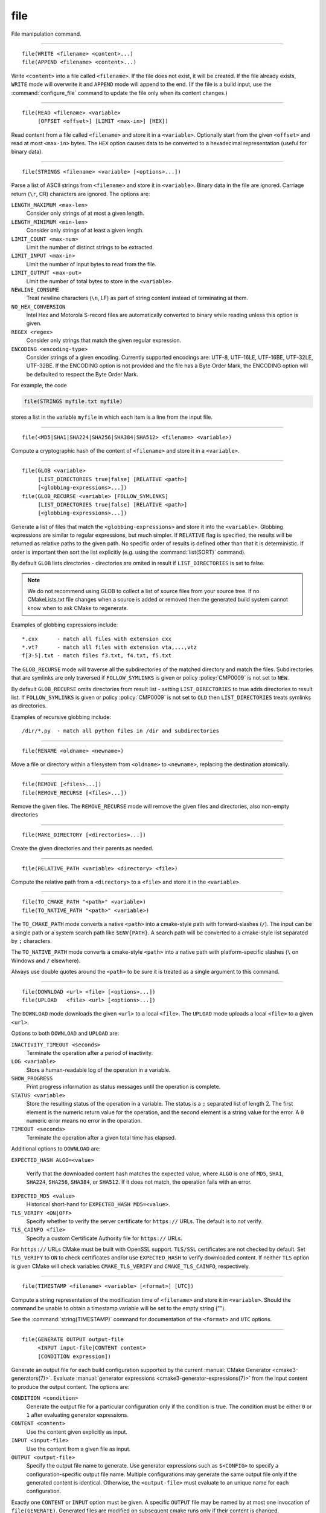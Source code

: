 file
----

File manipulation command.

------------------------------------------------------------------------------

::

  file(WRITE <filename> <content>...)
  file(APPEND <filename> <content>...)

Write ``<content>`` into a file called ``<filename>``.  If the file does
not exist, it will be created.  If the file already exists, ``WRITE``
mode will overwrite it and ``APPEND`` mode will append to the end.
(If the file is a build input, use the :command:`configure_file` command
to update the file only when its content changes.)

------------------------------------------------------------------------------

::

  file(READ <filename> <variable>
       [OFFSET <offset>] [LIMIT <max-in>] [HEX])

Read content from a file called ``<filename>`` and store it in a
``<variable>``.  Optionally start from the given ``<offset>`` and
read at most ``<max-in>`` bytes.  The ``HEX`` option causes data to
be converted to a hexadecimal representation (useful for binary data).

------------------------------------------------------------------------------

::

  file(STRINGS <filename> <variable> [<options>...])

Parse a list of ASCII strings from ``<filename>`` and store it in
``<variable>``.  Binary data in the file are ignored.  Carriage return
(``\r``, CR) characters are ignored.  The options are:

``LENGTH_MAXIMUM <max-len>``
 Consider only strings of at most a given length.

``LENGTH_MINIMUM <min-len>``
 Consider only strings of at least a given length.

``LIMIT_COUNT <max-num>``
 Limit the number of distinct strings to be extracted.

``LIMIT_INPUT <max-in>``
 Limit the number of input bytes to read from the file.

``LIMIT_OUTPUT <max-out>``
 Limit the number of total bytes to store in the ``<variable>``.

``NEWLINE_CONSUME``
 Treat newline characters (``\n``, LF) as part of string content
 instead of terminating at them.

``NO_HEX_CONVERSION``
 Intel Hex and Motorola S-record files are automatically converted to
 binary while reading unless this option is given.

``REGEX <regex>``
 Consider only strings that match the given regular expression.

``ENCODING <encoding-type>``
 Consider strings of a given encoding.  Currently supported encodings are:
 UTF-8, UTF-16LE, UTF-16BE, UTF-32LE, UTF-32BE.  If the ENCODING option
 is not provided and the file has a Byte Order Mark, the ENCODING option
 will be defaulted to respect the Byte Order Mark.

For example, the code

.. code-block:: cmake

  file(STRINGS myfile.txt myfile)

stores a list in the variable ``myfile`` in which each item is a line
from the input file.

------------------------------------------------------------------------------

::

  file(<MD5|SHA1|SHA224|SHA256|SHA384|SHA512> <filename> <variable>)

Compute a cryptographic hash of the content of ``<filename>`` and
store it in a ``<variable>``.

------------------------------------------------------------------------------

::

  file(GLOB <variable>
       [LIST_DIRECTORIES true|false] [RELATIVE <path>]
       [<globbing-expressions>...])
  file(GLOB_RECURSE <variable> [FOLLOW_SYMLINKS]
       [LIST_DIRECTORIES true|false] [RELATIVE <path>]
       [<globbing-expressions>...])

Generate a list of files that match the ``<globbing-expressions>`` and
store it into the ``<variable>``.  Globbing expressions are similar to
regular expressions, but much simpler.  If ``RELATIVE`` flag is
specified, the results will be returned as relative paths to the given
path.  No specific order of results is defined other than that it is
deterministic.  If order is important then sort the list explicitly
(e.g. using the :command:`list(SORT)` command).

By default ``GLOB`` lists directories - directories are omited in result if
``LIST_DIRECTORIES`` is set to false.

.. note::
  We do not recommend using GLOB to collect a list of source files from
  your source tree.  If no CMakeLists.txt file changes when a source is
  added or removed then the generated build system cannot know when to
  ask CMake to regenerate.

Examples of globbing expressions include::

  *.cxx      - match all files with extension cxx
  *.vt?      - match all files with extension vta,...,vtz
  f[3-5].txt - match files f3.txt, f4.txt, f5.txt

The ``GLOB_RECURSE`` mode will traverse all the subdirectories of the
matched directory and match the files.  Subdirectories that are symlinks
are only traversed if ``FOLLOW_SYMLINKS`` is given or policy
:policy:`CMP0009` is not set to ``NEW``.

By default ``GLOB_RECURSE`` omits directories from result list - setting
``LIST_DIRECTORIES`` to true adds directories to result list.
If ``FOLLOW_SYMLINKS`` is given or policy :policy:`CMP0009` is not set to
``OLD`` then ``LIST_DIRECTORIES`` treats symlinks as directories.

Examples of recursive globbing include::

  /dir/*.py  - match all python files in /dir and subdirectories

------------------------------------------------------------------------------

::

  file(RENAME <oldname> <newname>)

Move a file or directory within a filesystem from ``<oldname>`` to
``<newname>``, replacing the destination atomically.

------------------------------------------------------------------------------

::

  file(REMOVE [<files>...])
  file(REMOVE_RECURSE [<files>...])

Remove the given files.  The ``REMOVE_RECURSE`` mode will remove the given
files and directories, also non-empty directories

------------------------------------------------------------------------------

::

  file(MAKE_DIRECTORY [<directories>...])

Create the given directories and their parents as needed.

------------------------------------------------------------------------------

::

  file(RELATIVE_PATH <variable> <directory> <file>)

Compute the relative path from a ``<directory>`` to a ``<file>`` and
store it in the ``<variable>``.

------------------------------------------------------------------------------

::

  file(TO_CMAKE_PATH "<path>" <variable>)
  file(TO_NATIVE_PATH "<path>" <variable>)

The ``TO_CMAKE_PATH`` mode converts a native ``<path>`` into a cmake-style
path with forward-slashes (``/``).  The input can be a single path or a
system search path like ``$ENV{PATH}``.  A search path will be converted
to a cmake-style list separated by ``;`` characters.

The ``TO_NATIVE_PATH`` mode converts a cmake-style ``<path>`` into a native
path with platform-specific slashes (``\`` on Windows and ``/`` elsewhere).

Always use double quotes around the ``<path>`` to be sure it is treated
as a single argument to this command.

------------------------------------------------------------------------------

::

  file(DOWNLOAD <url> <file> [<options>...])
  file(UPLOAD   <file> <url> [<options>...])

The ``DOWNLOAD`` mode downloads the given ``<url>`` to a local ``<file>``.
The ``UPLOAD`` mode uploads a local ``<file>`` to a given ``<url>``.

Options to both ``DOWNLOAD`` and ``UPLOAD`` are:

``INACTIVITY_TIMEOUT <seconds>``
  Terminate the operation after a period of inactivity.

``LOG <variable>``
  Store a human-readable log of the operation in a variable.

``SHOW_PROGRESS``
  Print progress information as status messages until the operation is
  complete.

``STATUS <variable>``
  Store the resulting status of the operation in a variable.
  The status is a ``;`` separated list of length 2.
  The first element is the numeric return value for the operation,
  and the second element is a string value for the error.
  A ``0`` numeric error means no error in the operation.

``TIMEOUT <seconds>``
  Terminate the operation after a given total time has elapsed.

Additional options to ``DOWNLOAD`` are:

``EXPECTED_HASH ALGO=<value>``

  Verify that the downloaded content hash matches the expected value, where
  ``ALGO`` is one of ``MD5``, ``SHA1``, ``SHA224``, ``SHA256``, ``SHA384``, or
  ``SHA512``.  If it does not match, the operation fails with an error.

``EXPECTED_MD5 <value>``
  Historical short-hand for ``EXPECTED_HASH MD5=<value>``.

``TLS_VERIFY <ON|OFF>``
  Specify whether to verify the server certificate for ``https://`` URLs.
  The default is to *not* verify.

``TLS_CAINFO <file>``
  Specify a custom Certificate Authority file for ``https://`` URLs.

For ``https://`` URLs CMake must be built with OpenSSL support.  ``TLS/SSL``
certificates are not checked by default.  Set ``TLS_VERIFY`` to ``ON`` to
check certificates and/or use ``EXPECTED_HASH`` to verify downloaded content.
If neither ``TLS`` option is given CMake will check variables
``CMAKE_TLS_VERIFY`` and ``CMAKE_TLS_CAINFO``, respectively.

------------------------------------------------------------------------------

::

  file(TIMESTAMP <filename> <variable> [<format>] [UTC])

Compute a string representation of the modification time of ``<filename>``
and store it in ``<variable>``.  Should the command be unable to obtain a
timestamp variable will be set to the empty string ("").

See the :command:`string(TIMESTAMP)` command for documentation of
the ``<format>`` and ``UTC`` options.

------------------------------------------------------------------------------

::

  file(GENERATE OUTPUT output-file
       <INPUT input-file|CONTENT content>
       [CONDITION expression])

Generate an output file for each build configuration supported by the current
:manual:`CMake Generator <cmake3-generators(7)>`.  Evaluate
:manual:`generator expressions <cmake3-generator-expressions(7)>`
from the input content to produce the output content.  The options are:

``CONDITION <condition>``
  Generate the output file for a particular configuration only if
  the condition is true.  The condition must be either ``0`` or ``1``
  after evaluating generator expressions.

``CONTENT <content>``
  Use the content given explicitly as input.

``INPUT <input-file>``
  Use the content from a given file as input.

``OUTPUT <output-file>``
  Specify the output file name to generate.  Use generator expressions
  such as ``$<CONFIG>`` to specify a configuration-specific output file
  name.  Multiple configurations may generate the same output file only
  if the generated content is identical.  Otherwise, the ``<output-file>``
  must evaluate to an unique name for each configuration.

Exactly one ``CONTENT`` or ``INPUT`` option must be given.  A specific
``OUTPUT`` file may be named by at most one invocation of ``file(GENERATE)``.
Generated files are modified on subsequent cmake runs only if their content
is changed.

------------------------------------------------------------------------------

::

  file(<COPY|INSTALL> <files>... DESTINATION <dir>
       [FILE_PERMISSIONS <permissions>...]
       [DIRECTORY_PERMISSIONS <permissions>...]
       [NO_SOURCE_PERMISSIONS] [USE_SOURCE_PERMISSIONS]
       [FILES_MATCHING]
       [[PATTERN <pattern> | REGEX <regex>]
        [EXCLUDE] [PERMISSIONS <permissions>...]] [...])

The ``COPY`` signature copies files, directories, and symlinks to a
destination folder.  Relative input paths are evaluated with respect
to the current source directory, and a relative destination is
evaluated with respect to the current build directory.  Copying
preserves input file timestamps, and optimizes out a file if it exists
at the destination with the same timestamp.  Copying preserves input
permissions unless explicit permissions or ``NO_SOURCE_PERMISSIONS``
are given (default is ``USE_SOURCE_PERMISSIONS``).

See the :command:`install(DIRECTORY)` command for documentation of
permissions, ``FILES_MATCHING``, ``PATTERN``, ``REGEX``, and
``EXCLUDE`` options.  Copying directories preserves the structure
of their content even if options are used to select a subset of
files.

The ``INSTALL`` signature differs slightly from ``COPY``: it prints
status messages (subject to the :variable:`CMAKE_INSTALL_MESSAGE` variable),
and ``NO_SOURCE_PERMISSIONS`` is default.
Installation scripts generated by the :command:`install` command
use this signature (with some undocumented options for internal use).

------------------------------------------------------------------------------

::

  file(LOCK <path> [DIRECTORY] [RELEASE]
       [GUARD <FUNCTION|FILE|PROCESS>]
       [RESULT_VARIABLE <variable>]
       [TIMEOUT <seconds>])

Lock a file specified by ``<path>`` if no ``DIRECTORY`` option present and file
``<path>/cmake.lock`` otherwise. File will be locked for scope defined by
``GUARD`` option (default value is ``PROCESS``). ``RELEASE`` option can be used
to unlock file explicitly. If option ``TIMEOUT`` is not specified CMake will
wait until lock succeed or until fatal error occurs. If ``TIMEOUT`` is set to
``0`` lock will be tried once and result will be reported immediately. If
``TIMEOUT`` is not ``0`` CMake will try to lock file for the period specified
by ``<seconds>`` value. Any errors will be interpreted as fatal if there is no
``RESULT_VARIABLE`` option. Otherwise result will be stored in ``<variable>``
and will be ``0`` on success or error message on failure.

Note that lock is advisory - there is no guarantee that other processes will
respect this lock, i.e. lock synchronize two or more CMake instances sharing
some modifiable resources. Similar logic applied to ``DIRECTORY`` option -
locking parent directory doesn't prevent other ``LOCK`` commands to lock any
child directory or file.

Trying to lock file twice is not allowed.  Any intermediate directories and
file itself will be created if they not exist.  ``GUARD`` and ``TIMEOUT``
options ignored on ``RELEASE`` operation.
